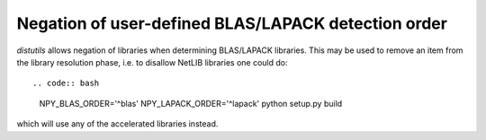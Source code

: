 Negation of user-defined BLAS/LAPACK detection order
----------------------------------------------------
`distutils` allows negation of libraries when determining BLAS/LAPACK
libraries.
This may be used to remove an item from the library resolution phase, i.e.
to disallow NetLIB libraries one could do::

.. code:: bash

    NPY_BLAS_ORDER='^blas' NPY_LAPACK_ORDER='^lapack' python setup.py build

which will use any of the accelerated libraries instead.
